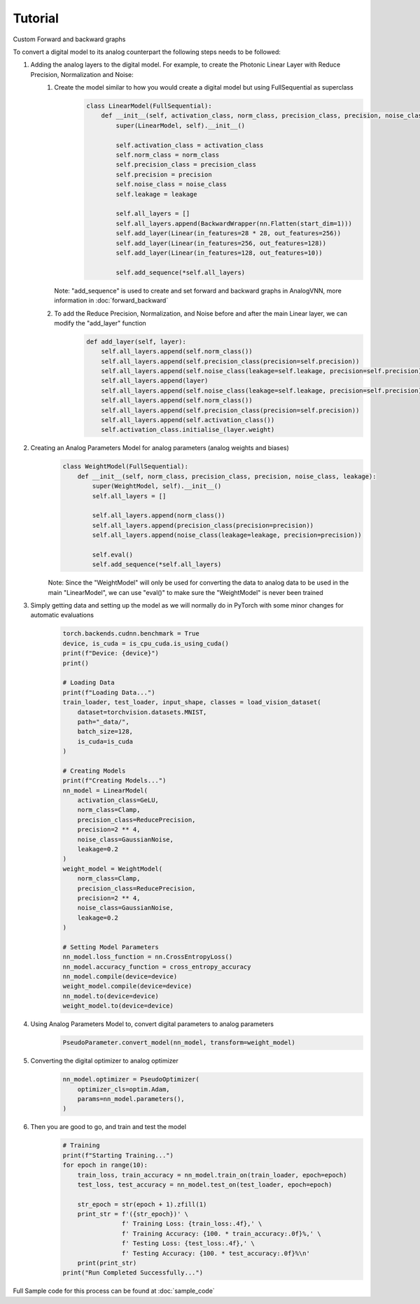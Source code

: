 ********
Tutorial
********

Custom Forward and backward graphs

To convert a digital model to its analog counterpart the following steps needs to be followed:

#. Adding the analog layers to the digital model. For example, to create the Photonic Linear Layer with Reduce Precision, Normalization and Noise:
    #. Create the model similar to how you would create a digital model but using FullSequential as superclass
        .. code-block:: python

            class LinearModel(FullSequential):
                def __init__(self, activation_class, norm_class, precision_class, precision, noise_class, leakage):
                    super(LinearModel, self).__init__()

                    self.activation_class = activation_class
                    self.norm_class = norm_class
                    self.precision_class = precision_class
                    self.precision = precision
                    self.noise_class = noise_class
                    self.leakage = leakage

                    self.all_layers = []
                    self.all_layers.append(BackwardWrapper(nn.Flatten(start_dim=1)))
                    self.add_layer(Linear(in_features=28 * 28, out_features=256))
                    self.add_layer(Linear(in_features=256, out_features=128))
                    self.add_layer(Linear(in_features=128, out_features=10))

                    self.add_sequence(*self.all_layers)

       Note: "add_sequence" is used to create and set forward and backward graphs in AnalogVNN, more information in :doc:`forward_backward`

    #. To add the Reduce Precision, Normalization, and Noise before and after the main Linear layer, we can modify the "add_layer" function
        .. code-block:: python

            def add_layer(self, layer):
                self.all_layers.append(self.norm_class())
                self.all_layers.append(self.precision_class(precision=self.precision))
                self.all_layers.append(self.noise_class(leakage=self.leakage, precision=self.precision))
                self.all_layers.append(layer)
                self.all_layers.append(self.noise_class(leakage=self.leakage, precision=self.precision))
                self.all_layers.append(self.norm_class())
                self.all_layers.append(self.precision_class(precision=self.precision))
                self.all_layers.append(self.activation_class())
                self.activation_class.initialise_(layer.weight)

#. Creating an Analog Parameters Model for analog parameters (analog weights and biases)
    .. code-block:: python

        class WeightModel(FullSequential):
            def __init__(self, norm_class, precision_class, precision, noise_class, leakage):
                super(WeightModel, self).__init__()
                self.all_layers = []

                self.all_layers.append(norm_class())
                self.all_layers.append(precision_class(precision=precision))
                self.all_layers.append(noise_class(leakage=leakage, precision=precision))

                self.eval()
                self.add_sequence(*self.all_layers)

    Note: Since the "WeightModel" will only be used for converting the data to analog data to be used in the main "LinearModel", we can use "eval()" to make sure the "WeightModel" is never been trained

#. Simply getting data and setting up the model as we will normally do in PyTorch with some minor changes for automatic evaluations
    .. code-block:: python

        torch.backends.cudnn.benchmark = True
        device, is_cuda = is_cpu_cuda.is_using_cuda()
        print(f"Device: {device}")
        print()

        # Loading Data
        print(f"Loading Data...")
        train_loader, test_loader, input_shape, classes = load_vision_dataset(
            dataset=torchvision.datasets.MNIST,
            path="_data/",
            batch_size=128,
            is_cuda=is_cuda
        )

        # Creating Models
        print(f"Creating Models...")
        nn_model = LinearModel(
            activation_class=GeLU,
            norm_class=Clamp,
            precision_class=ReducePrecision,
            precision=2 ** 4,
            noise_class=GaussianNoise,
            leakage=0.2
        )
        weight_model = WeightModel(
            norm_class=Clamp,
            precision_class=ReducePrecision,
            precision=2 ** 4,
            noise_class=GaussianNoise,
            leakage=0.2
        )

        # Setting Model Parameters
        nn_model.loss_function = nn.CrossEntropyLoss()
        nn_model.accuracy_function = cross_entropy_accuracy
        nn_model.compile(device=device)
        weight_model.compile(device=device)
        nn_model.to(device=device)
        weight_model.to(device=device)


#. Using Analog Parameters Model to, convert digital parameters to analog parameters
    .. code-block:: python

        PseudoParameter.convert_model(nn_model, transform=weight_model)

#. Converting the digital optimizer to analog optimizer
    .. code-block:: python

        nn_model.optimizer = PseudoOptimizer(
            optimizer_cls=optim.Adam,
            params=nn_model.parameters(),
        )

#. Then you are good to go, and train and test the model
    .. code-block:: python

        # Training
        print(f"Starting Training...")
        for epoch in range(10):
            train_loss, train_accuracy = nn_model.train_on(train_loader, epoch=epoch)
            test_loss, test_accuracy = nn_model.test_on(test_loader, epoch=epoch)

            str_epoch = str(epoch + 1).zfill(1)
            print_str = f'({str_epoch})' \
                        f' Training Loss: {train_loss:.4f},' \
                        f' Training Accuracy: {100. * train_accuracy:.0f}%,' \
                        f' Testing Loss: {test_loss:.4f},' \
                        f' Testing Accuracy: {100. * test_accuracy:.0f}%\n'
            print(print_str)
        print("Run Completed Successfully...")

Full Sample code for this process can be found at :doc:`sample_code`
